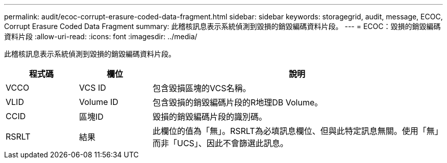 ---
permalink: audit/ecoc-corrupt-erasure-coded-data-fragment.html 
sidebar: sidebar 
keywords: storagegrid, audit, message, ECOC, Corrupt Erasure Coded Data Fragment 
summary: 此稽核訊息表示系統偵測到毀損的銷毀編碼資料片段。 
---
= ECOC：毀損的銷毀編碼資料片段
:allow-uri-read: 
:icons: font
:imagesdir: ../media/


[role="lead"]
此稽核訊息表示系統偵測到毀損的銷毀編碼資料片段。

[cols="1a,1a,4a"]
|===
| 程式碼 | 欄位 | 說明 


 a| 
VCCO
 a| 
VCS ID
 a| 
包含毀損區塊的VCS名稱。



 a| 
VLID
 a| 
Volume ID
 a| 
包含毀損的銷毀編碼片段的R地理DB Volume。



 a| 
CCID
 a| 
區塊ID
 a| 
毀損的銷毀編碼片段的識別碼。



 a| 
RSRLT
 a| 
結果
 a| 
此欄位的值為「無」。RSRLT為必填訊息欄位、但與此特定訊息無關。使用「無」而非「UCS」、因此不會篩選此訊息。

|===